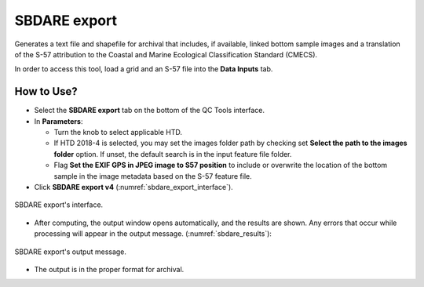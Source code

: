 .. _survey-sbdare-export:

SBDARE export
-------------

Generates a text file and shapefile for archival that includes, if available, linked bottom sample images and a translation
of the S-57 attribution to the Coastal and Marine Ecological Classification Standard (CMECS).

In order to access this tool, load a grid and an S-57 file into the **Data Inputs** tab. 

.. index::
    single: SBDARE export

How to Use?
^^^^^^^^^^^

* Select the **SBDARE export** tab on the bottom of the QC Tools interface.

* In **Parameters**:

  * Turn the knob to select applicable HTD.

  * If HTD 2018-4 is selected, you may set the images folder path by checking set **Select the path to the images folder** option. If unset, the default search is in the input feature file folder.

  * Flag **Set the EXIF GPS in JPEG image to S57 position** to include or overwrite the location of the bottom sample in the image metadata based on the S-57 feature file.

* Click **SBDARE export v4** (:numref:`sbdare_export_interface`).

.. _sbdare_export_interface:
.. figure:: _static/sbdare_export_interface.png
    :align: center
    :alt: logo

    SBDARE export's interface.

* After computing, the output window opens automatically, and the results are shown. Any errors that occur while processing will appear in the output message. (:numref:`sbdare_results`):

.. _sbdare_results:
.. figure:: _static/sbdare_export_results.png
    :align: center
    :alt: logo

    SBDARE export's output message.

* The output is in the proper format for archival.



